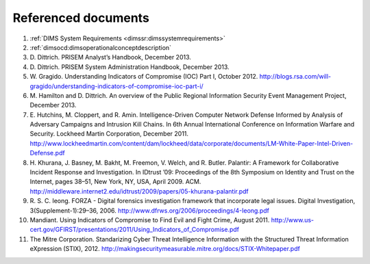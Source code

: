 .. referenceddocs:

====================
Referenced documents
====================

#. :ref:`DIMS System Requirements <dimssr:dimssystemrequirements>`

#. :ref:`dimsocd:dimsoperationalconceptdescription`

#. D\. Dittrich. PRISEM Analyst’s Handbook, December 2013.

#. D\. Dittrich. PRISEM System Administration Handbook, December 2013.

#. W\. Gragido. Understanding Indicators of Compromise (IOC) Part I, October 2012. http://blogs.rsa.com/will-gragido/understanding-indicators-of-compromise-ioc-part-i/

#. M\. Hamilton and D. Dittrich. An overview of the Public Regional Information Security Event Management Project, December 2013.

#. E\. Hutchins, M. Cloppert, and R. Amin. Intelligence-Driven Computer Network Defense Informed by Analysis of Adversary Campaigns and Intrusion Kill Chains. In 6th Annual International Conference on Information Warfare and Security. Lockheed Martin Corporation, December 2011. http://www.lockheedmartin.com/content/dam/lockheed/data/corporate/documents/LM-White-Paper-Intel-Driven-Defense.pdf

#. H\. Khurana, J. Basney, M. Bakht, M. Freemon, V. Welch, and R. Butler. Palantir: A Framework for Collaborative Incident Response and Investigation. In IDtrust ’09: Proceedings of the 8th Symposium on Identity and Trust on the Internet, pages 38–51, New York, NY, USA, April 2009. ACM. http://middleware.internet2.edu/idtrust/2009/papers/05-khurana-palantir.pdf
 
#. R\. S. C. Ieong. FORZA - Digital forensics investigation framework that incorporate legal issues. Digital Investigation, 3(Supplement-1):29–36, 2006. http://www.dfrws.org/2006/proceedings/4-Ieong.pdf

#. Mandiant. Using Indicators of Compromise to Find Evil and Fight Crime, August 2011. http://www.us-cert.gov/GFIRST/presentations/2011/Using_Indicators_of_Compromise.pdf

#. The Mitre Corporation. Standarizing Cyber Threat Intelligence Information with the Structured Threat Information eXpression (STIX), 2012. http://makingsecuritymeasurable.mitre.org/docs/STIX-Whitepaper.pdf
